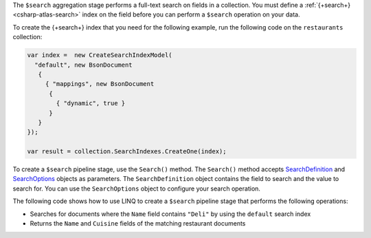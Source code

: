 The ``$search`` aggregation stage performs a full-text search on fields in a
collection. You must define a :ref:`{+search+} <csharp-atlas-search>` index
on the field before you can perform a ``$search`` operation on your data.

To create the {+search+} index that you need for the following example, run
the following code on the ``restaurants`` collection:

.. code-block:: csharp

   var index =  new CreateSearchIndexModel(
     "default", new BsonDocument
      {
        { "mappings", new BsonDocument
         {
           { "dynamic", true }
         }
      }
   });

   var result = collection.SearchIndexes.CreateOne(index);

To create a ``$search`` pipeline stage, use the ``Search()`` method. The
``Search()`` method accepts `SearchDefinition
<{+api-root+}/MongoDB.Driver/MongoDB.Driver.Search.SearchDefinition-1.html>`__
and `SearchOptions
<{+api-root+}/MongoDB.Driver/MongoDB.Driver.Search.SearchOptions-1.html>`__
objects as parameters. The ``SearchDefinition`` object contains the field to
search and the value to search for. You can use the ``SearchOptions`` object to
configure your search operation.

The following code shows how to use LINQ to create a  ``$search`` pipeline stage
that performs the following operations: 

- Searches for documents where the ``Name`` field contains ``"Deli"`` by using
  the ``default`` search index
- Returns the ``Name`` and ``Cuisine`` fields of the matching restaurant
  documents